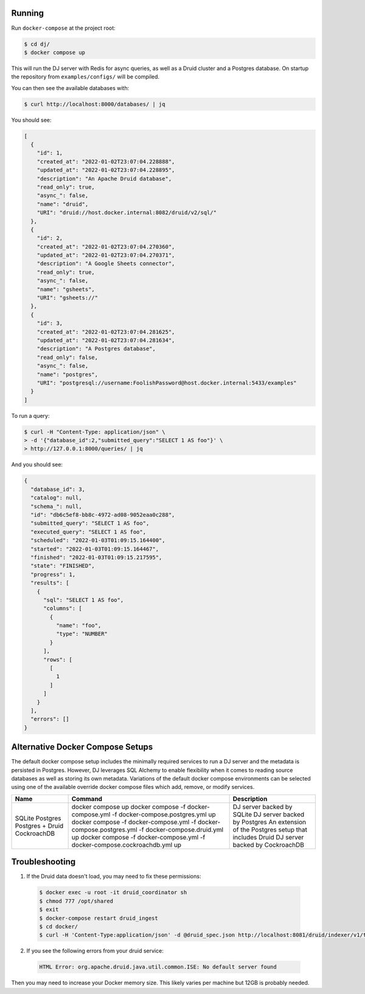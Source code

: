 Running
=======

Run ``docker-compose`` at the project root:

.. code-block:: bash

    $ cd dj/
    $ docker compose up

This will run the DJ server with Redis for async queries, as well as a Druid cluster and a Postgres database. On startup the repository from ``examples/configs/`` will be compiled.

You can then see the available databases with:

.. code-block:: bash

    $ curl http://localhost:8000/databases/ | jq

You should see:

.. code-block:: json

    [
      {
        "id": 1,
        "created_at": "2022-01-02T23:07:04.228888",
        "updated_at": "2022-01-02T23:07:04.228895",
        "description": "An Apache Druid database",
        "read_only": true,
        "async_": false,
        "name": "druid",
        "URI": "druid://host.docker.internal:8082/druid/v2/sql/"
      },
      {
        "id": 2,
        "created_at": "2022-01-02T23:07:04.270360",
        "updated_at": "2022-01-02T23:07:04.270371",
        "description": "A Google Sheets connector",
        "read_only": true,
        "async_": false,
        "name": "gsheets",
        "URI": "gsheets://"
      },
      {
        "id": 3,
        "created_at": "2022-01-02T23:07:04.281625",
        "updated_at": "2022-01-02T23:07:04.281634",
        "description": "A Postgres database",
        "read_only": false,
        "async_": false,
        "name": "postgres",
        "URI": "postgresql://username:FoolishPassword@host.docker.internal:5433/examples"
      }
    ]

To run a query:

.. code-block:: bash

    $ curl -H "Content-Type: application/json" \
    > -d '{"database_id":2,"submitted_query":"SELECT 1 AS foo"}' \
    > http://127.0.0.1:8000/queries/ | jq

And you should see:

.. code-block:: json

    {
      "database_id": 3,
      "catalog": null,
      "schema_": null,
      "id": "db6c5ef8-bb8c-4972-ad08-9052eaa0c288",
      "submitted_query": "SELECT 1 AS foo",
      "executed_query": "SELECT 1 AS foo",
      "scheduled": "2022-01-03T01:09:15.164400",
      "started": "2022-01-03T01:09:15.164467",
      "finished": "2022-01-03T01:09:15.217595",
      "state": "FINISHED",
      "progress": 1,
      "results": [
        {
          "sql": "SELECT 1 AS foo",
          "columns": [
            {
              "name": "foo",
              "type": "NUMBER"
            }
          ],
          "rows": [
            [
              1
            ]
          ]
        }
      ],
      "errors": []
    }

Alternative Docker Compose Setups
=================================

The default docker compose setup includes the minimally required services to run a DJ server and the metadata is persisted
in Postgres. However, DJ leverages SQL Alchemy to enable flexibility when it comes to reading source databases as well as storing
its own metadata. Variations of the default docker compose environments can be selected using one of the available override
docker compose files which add, remove, or modify services.

+-------------------+-----------------------------------------------------------------------------------------------------+---------------------------------------------------------+
| Name              | Command                                                                                             | Description                                             |
+===================+=====================================================================================================+=========================================================+
| SQLite            | docker compose up                                                                                   | DJ server backed by SQLite                              |
| Postgres          | docker compose -f docker-compose.yml -f docker-compose.postgres.yml up                              | DJ server backed by Postgres                            |
| Postgres + Druid  | docker compose -f docker-compose.yml -f docker-compose.postgres.yml -f docker-compose.druid.yml up  | An extension of the Postgres setup that includes Druid  |
| CockroachDB       | docker compose -f docker-compose.yml -f docker-compose.cockroachdb.yml up                           | DJ server backed by CockroachDB                         |
+-------------------+-----------------------------------------------------------------------------------------------------+---------------------------------------------------------+

Troubleshooting
===============

1. If the Druid data doesn't load, you may need to fix these permissions:

  .. code-block:: bash

      $ docker exec -u root -it druid_coordinator sh
      $ chmod 777 /opt/shared
      $ exit
      $ docker-compose restart druid_ingest
      $ cd docker/
      $ curl -H 'Content-Type:application/json' -d @druid_spec.json http://localhost:8081/druid/indexer/v1/task

2. If you see the following errors from your druid service:

  .. code-block:: bash

      HTML Error: org.apache.druid.java.util.common.ISE: No default server found

Then you may need to increase your Docker memory size. This likely varies per machine but 12GB is probably needed.

